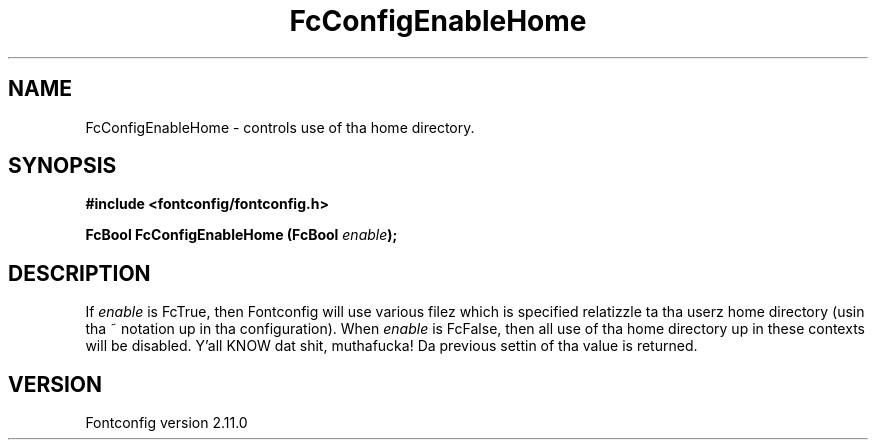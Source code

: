 .\" auto-generated by docbook2man-spec from docbook-utils package
.TH "FcConfigEnableHome" "3" "11 10月 2013" "" ""
.SH NAME
FcConfigEnableHome \- controls use of tha home directory.
.SH SYNOPSIS
.nf
\fB#include <fontconfig/fontconfig.h>
.sp
FcBool FcConfigEnableHome (FcBool \fIenable\fB);
.fi\fR
.SH "DESCRIPTION"
.PP
If \fIenable\fR is FcTrue, then Fontconfig will use various
filez which is specified relatizzle ta tha userz home directory (usin tha ~
notation up in tha configuration). When \fIenable\fR is
FcFalse, then all use of tha home directory up in these contexts will be
disabled. Y'all KNOW dat shit, muthafucka! Da previous settin of tha value is returned.
.SH "VERSION"
.PP
Fontconfig version 2.11.0
